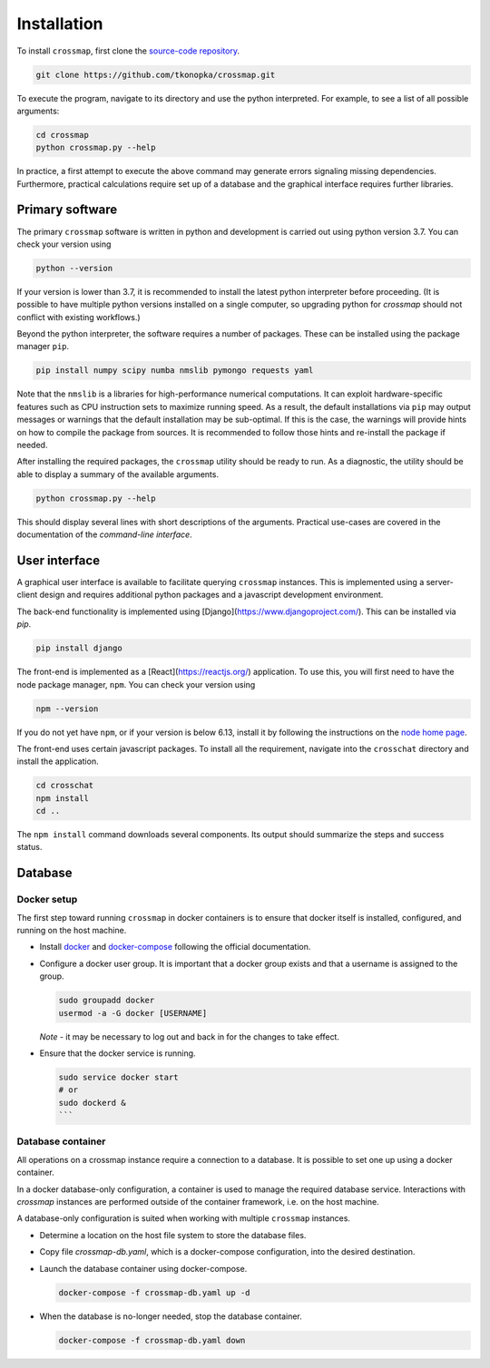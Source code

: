Installation
############

To install ``crossmap``, first clone the
`source-code repository <https://github.com/tkonopka/crossmap>`_.

.. code:: bash

    git clone https://github.com/tkonopka/crossmap.git

To execute the program, navigate to its directory and use the python
interpreted. For example, to see a list of all possible arguments:

.. code:: bash

    cd crossmap
    python crossmap.py --help

In practice, a first attempt to execute the above command may
generate errors signaling missing dependencies. Furthermore, practical
calculations require set up of a database and the graphical interface
requires further libraries.


Primary software
~~~~~~~~~~~~~~~~

The primary ``crossmap`` software is written in python and development is
carried out using python version 3.7. You can check your version using

.. code:: bash

    python --version

If your version is lower than 3.7, it is recommended to install the latest
python interpreter before proceeding. (It is possible to have multiple
python versions installed on a single computer, so upgrading python for
`crossmap` should not conflict with existing workflows.)

Beyond the python interpreter, the software requires a number of packages.
These can be installed using the package manager ``pip``.

.. code:: bash

    pip install numpy scipy numba nmslib pymongo requests yaml

Note that the ``nmslib`` is a libraries for high-performance numerical
computations. It can exploit hardware-specific
features such as CPU instruction sets to maximize running speed. As a result,
the default installations via ``pip`` may output messages or warnings that
the default installation may be sub-optimal. If this is the case, the
warnings will provide hints on how to compile the package from sources.
It is recommended to follow those hints and re-install the package if
needed.

After installing the required packages, the ``crossmap`` utility
should be ready to run. As a diagnostic, the utility should be able to display
a summary of the available arguments.

.. code:: bash

    python crossmap.py --help

This should display several lines with short descriptions of the arguments. 
Practical use-cases are covered in the documentation of the 
`command-line interface`.


User interface
~~~~~~~~~~~~~~

A graphical user interface is available to facilitate querying ``crossmap``
instances. This is implemented using a server-client design and requires
additional python packages and a javascript development environment.

The back-end functionality is implemented using
[Django](https://www.djangoproject.com/). This can be installed via `pip`.

.. code:: bash

    pip install django

The front-end is implemented as a [React](https://reactjs.org/) application.
To use this, you will first need to have the node package manager, ``npm``.
You can check your version using

.. code:: bash

    npm --version

If you do not yet have ``npm``, or if your version is below 6.13, install it
by following the instructions on the `node home page <https://nodejs.org/>`_.

The front-end uses certain javascript packages. To install all the requirement,
navigate into the ``crosschat`` directory and install the application.

.. code:: bash

    cd crosschat
    npm install
    cd ..

The ``npm install`` command downloads several components.
Its output should summarize the steps and success status. 



Database
~~~~~~~~



Docker setup
^^^^^^^^^^^^

The first step toward running ``crossmap`` in docker containers is to ensure
that docker itself is installed, configured, and running on the host machine.

- Install `docker <https://docs.docker.com/get-docker/>`_ and
  `docker-compose <https://docs.docker.com/compose/install/>`_ following the official
  documentation.

- Configure a docker user group. It is important that a docker group exists
  and that a username is assigned to the group.

  .. code:: bash

      sudo groupadd docker
      usermod -a -G docker [USERNAME]

  *Note* - it may be necessary to log out and back in for the changes to
  take effect.

- Ensure that the docker service is running.

  .. code:: bash

    sudo service docker start
    # or
    sudo dockerd &
    ```


Database container
^^^^^^^^^^^^^^^^^^

All operations on a crossmap instance require a connection to a database. It
is possible to set one up using a docker container.

In a docker database-only configuration, a container is used to manage the
required database service. Interactions with `crossmap` instances are
performed outside of the container framework, i.e. on the host machine.

A database-only configuration is suited when working with multiple ``crossmap``
instances.

- Determine a location on the host file system to store the
  database files.

- Copy file `crossmap-db.yaml`, which is a docker-compose configuration, into
  the desired destination.

- Launch the database container using docker-compose.

  .. code:: bash

      docker-compose -f crossmap-db.yaml up -d


- When the database is no-longer needed, stop the database container.

  .. code:: bash

      docker-compose -f crossmap-db.yaml down



